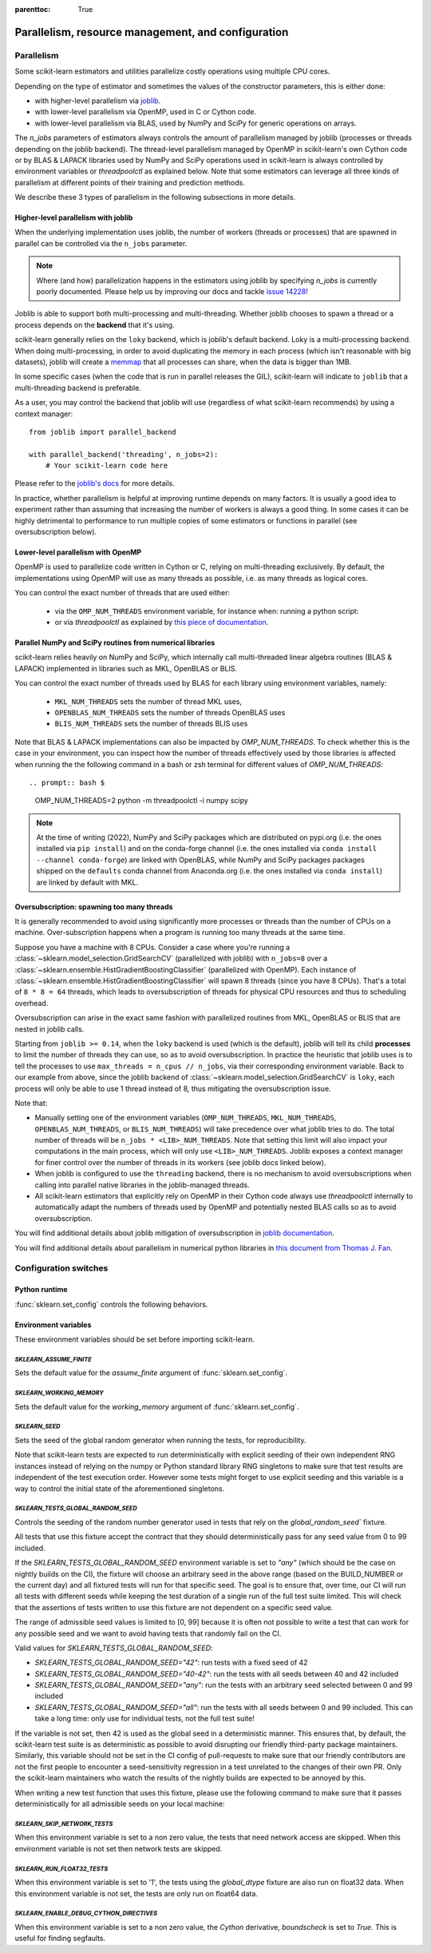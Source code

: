 .. Places parent toc into the sidebar

:parenttoc: True

Parallelism, resource management, and configuration
===================================================

.. _parallelism:

Parallelism
-----------

Some scikit-learn estimators and utilities parallelize costly operations
using multiple CPU cores.

Depending on the type of estimator and sometimes the values of the
constructor parameters, this is either done:

- with higher-level parallelism via `joblib <https://joblib.readthedocs.io/en/latest/>`_.
- with lower-level parallelism via OpenMP, used in C or Cython code.
- with lower-level parallelism via BLAS, used by NumPy and SciPy for generic operations
  on arrays.

The `n_jobs` parameters of estimators always controls the amount of parallelism
managed by joblib (processes or threads depending on the joblib backend).
The thread-level parallelism managed by OpenMP in scikit-learn's own Cython code
or by BLAS & LAPACK libraries used by NumPy and SciPy operations used in scikit-learn
is always controlled by environment variables or `threadpoolctl` as explained below.
Note that some estimators can leverage all three kinds of parallelism at different
points of their training and prediction methods.

We describe these 3 types of parallelism in the following subsections in more details.

Higher-level parallelism with joblib
....................................

When the underlying implementation uses joblib, the number of workers
(threads or processes) that are spawned in parallel can be controlled via the
``n_jobs`` parameter.

.. note::

    Where (and how) parallelization happens in the estimators using joblib by
    specifying `n_jobs` is currently poorly documented.
    Please help us by improving our docs and tackle `issue 14228
    <https://github.com/scikit-learn/scikit-learn/issues/14228>`_!

Joblib is able to support both multi-processing and multi-threading. Whether
joblib chooses to spawn a thread or a process depends on the **backend**
that it's using.

scikit-learn generally relies on the ``loky`` backend, which is joblib's
default backend. Loky is a multi-processing backend. When doing
multi-processing, in order to avoid duplicating the memory in each process
(which isn't reasonable with big datasets), joblib will create a `memmap
<https://docs.scipy.org/doc/numpy/reference/generated/numpy.memmap.html>`_
that all processes can share, when the data is bigger than 1MB.

In some specific cases (when the code that is run in parallel releases the
GIL), scikit-learn will indicate to ``joblib`` that a multi-threading
backend is preferable.

As a user, you may control the backend that joblib will use (regardless of
what scikit-learn recommends) by using a context manager::

    from joblib import parallel_backend

    with parallel_backend('threading', n_jobs=2):
        # Your scikit-learn code here

Please refer to the `joblib's docs
<https://joblib.readthedocs.io/en/latest/parallel.html#thread-based-parallelism-vs-process-based-parallelism>`_
for more details.

In practice, whether parallelism is helpful at improving runtime depends on
many factors. It is usually a good idea to experiment rather than assuming
that increasing the number of workers is always a good thing. In some cases
it can be highly detrimental to performance to run multiple copies of some
estimators or functions in parallel (see oversubscription below).

Lower-level parallelism with OpenMP
...................................

OpenMP is used to parallelize code written in Cython or C, relying on
multi-threading exclusively. By default, the implementations using OpenMP
will use as many threads as possible, i.e. as many threads as logical cores.

You can control the exact number of threads that are used either:

 - via the ``OMP_NUM_THREADS`` environment variable, for instance when:
   running a python script:

   .. prompt:: bash $

        OMP_NUM_THREADS=4 python my_script.py

 - or via `threadpoolctl` as explained by `this piece of documentation
   <https://github.com/joblib/threadpoolctl/#setting-the-maximum-size-of-thread-pools>`_.

Parallel NumPy and SciPy routines from numerical libraries
..........................................................

scikit-learn relies heavily on NumPy and SciPy, which internally call
multi-threaded linear algebra routines (BLAS & LAPACK) implemented in libraries
such as MKL, OpenBLAS or BLIS.

You can control the exact number of threads used by BLAS for each library
using environment variables, namely:

  - ``MKL_NUM_THREADS`` sets the number of thread MKL uses,
  - ``OPENBLAS_NUM_THREADS`` sets the number of threads OpenBLAS uses
  - ``BLIS_NUM_THREADS`` sets the number of threads BLIS uses

Note that BLAS & LAPACK implementations can also be impacted by
`OMP_NUM_THREADS`. To check whether this is the case in your environment,
you can inspect how the number of threads effectively used by those libraries
is affected when running the the following command in a bash or zsh terminal
for different values of `OMP_NUM_THREADS`::

.. prompt:: bash $

    OMP_NUM_THREADS=2 python -m threadpoolctl -i numpy scipy

.. note::
    At the time of writing (2022), NumPy and SciPy packages which are
    distributed on pypi.org (i.e. the ones installed via ``pip install``)
    and on the conda-forge channel (i.e. the ones installed via
    ``conda install --channel conda-forge``) are linked with OpenBLAS, while
    NumPy and SciPy packages packages shipped on the ``defaults`` conda
    channel from Anaconda.org (i.e. the ones installed via ``conda install``)
    are linked by default with MKL.


Oversubscription: spawning too many threads
...........................................

It is generally recommended to avoid using significantly more processes or
threads than the number of CPUs on a machine. Over-subscription happens when
a program is running too many threads at the same time.

Suppose you have a machine with 8 CPUs. Consider a case where you're running
a :class:`~sklearn.model_selection.GridSearchCV` (parallelized with joblib)
with ``n_jobs=8`` over a
:class:`~sklearn.ensemble.HistGradientBoostingClassifier` (parallelized with
OpenMP). Each instance of
:class:`~sklearn.ensemble.HistGradientBoostingClassifier` will spawn 8 threads
(since you have 8 CPUs). That's a total of ``8 * 8 = 64`` threads, which
leads to oversubscription of threads for physical CPU resources and thus
to scheduling overhead.

Oversubscription can arise in the exact same fashion with parallelized
routines from MKL, OpenBLAS or BLIS that are nested in joblib calls.

Starting from ``joblib >= 0.14``, when the ``loky`` backend is used (which
is the default), joblib will tell its child **processes** to limit the
number of threads they can use, so as to avoid oversubscription. In practice
the heuristic that joblib uses is to tell the processes to use ``max_threads
= n_cpus // n_jobs``, via their corresponding environment variable. Back to
our example from above, since the joblib backend of
:class:`~sklearn.model_selection.GridSearchCV` is ``loky``, each process will
only be able to use 1 thread instead of 8, thus mitigating the
oversubscription issue.

Note that:

- Manually setting one of the environment variables (``OMP_NUM_THREADS``,
  ``MKL_NUM_THREADS``, ``OPENBLAS_NUM_THREADS``, or ``BLIS_NUM_THREADS``)
  will take precedence over what joblib tries to do. The total number of
  threads will be ``n_jobs * <LIB>_NUM_THREADS``. Note that setting this
  limit will also impact your computations in the main process, which will
  only use ``<LIB>_NUM_THREADS``. Joblib exposes a context manager for
  finer control over the number of threads in its workers (see joblib docs
  linked below).
- When joblib is configured to use the ``threading`` backend, there is no
  mechanism to avoid oversubscriptions when calling into parallel native
  libraries in the joblib-managed threads.
- All scikit-learn estimators that explicitly rely on OpenMP in their Cython code
  always use `threadpoolctl` internally to automatically adapt the numbers of
  threads used by OpenMP and potentially nested BLAS calls so as to avoid
  oversubscription.

You will find additional details about joblib mitigation of oversubscription
in `joblib documentation
<https://joblib.readthedocs.io/en/latest/parallel.html#avoiding-over-subscription-of-cpu-resources>`_.

You will find additional details about parallelism in numerical python libraries
in `this document from Thomas J. Fan <https://thomasjpfan.github.io/parallelism-python-libraries-design/>`_.

Configuration switches
-----------------------

Python runtime
..............

:func:`sklearn.set_config` controls the following behaviors.

.. _environment_variable:

Environment variables
......................

These environment variables should be set before importing scikit-learn.

`SKLEARN_ASSUME_FINITE`
~~~~~~~~~~~~~~~~~~~~~~~

Sets the default value for the `assume_finite` argument of
:func:`sklearn.set_config`.

`SKLEARN_WORKING_MEMORY`
~~~~~~~~~~~~~~~~~~~~~~~~

Sets the default value for the `working_memory` argument of
:func:`sklearn.set_config`.

`SKLEARN_SEED`
~~~~~~~~~~~~~~

Sets the seed of the global random generator when running the tests, for
reproducibility.

Note that scikit-learn tests are expected to run deterministically with
explicit seeding of their own independent RNG instances instead of relying on
the numpy or Python standard library RNG singletons to make sure that test
results are independent of the test execution order. However some tests might
forget to use explicit seeding and this variable is a way to control the initial
state of the aforementioned singletons.

`SKLEARN_TESTS_GLOBAL_RANDOM_SEED`
~~~~~~~~~~~~~~~~~~~~~~~~~~~~~~~~~~

Controls the seeding of the random number generator used in tests that rely on
the `global_random_seed`` fixture.

All tests that use this fixture accept the contract that they should
deterministically pass for any seed value from 0 to 99 included.

If the `SKLEARN_TESTS_GLOBAL_RANDOM_SEED` environment variable is set to
`"any"` (which should be the case on nightly builds on the CI), the fixture
will choose an arbitrary seed in the above range (based on the BUILD_NUMBER or
the current day) and all fixtured tests will run for that specific seed. The
goal is to ensure that, over time, our CI will run all tests with different
seeds while keeping the test duration of a single run of the full test suite
limited. This will check that the assertions of tests written to use this
fixture are not dependent on a specific seed value.

The range of admissible seed values is limited to [0, 99] because it is often
not possible to write a test that can work for any possible seed and we want to
avoid having tests that randomly fail on the CI.

Valid values for `SKLEARN_TESTS_GLOBAL_RANDOM_SEED`:

- `SKLEARN_TESTS_GLOBAL_RANDOM_SEED="42"`: run tests with a fixed seed of 42
- `SKLEARN_TESTS_GLOBAL_RANDOM_SEED="40-42"`: run the tests with all seeds
  between 40 and 42 included
- `SKLEARN_TESTS_GLOBAL_RANDOM_SEED="any"`: run the tests with an arbitrary
  seed selected between 0 and 99 included
- `SKLEARN_TESTS_GLOBAL_RANDOM_SEED="all"`: run the tests with all seeds
  between 0 and 99 included. This can take a long time: only use for individual
  tests, not the full test suite!

If the variable is not set, then 42 is used as the global seed in a
deterministic manner. This ensures that, by default, the scikit-learn test
suite is as deterministic as possible to avoid disrupting our friendly
third-party package maintainers. Similarly, this variable should not be set in
the CI config of pull-requests to make sure that our friendly contributors are
not the first people to encounter a seed-sensitivity regression in a test
unrelated to the changes of their own PR. Only the scikit-learn maintainers who
watch the results of the nightly builds are expected to be annoyed by this.

When writing a new test function that uses this fixture, please use the
following command to make sure that it passes deterministically for all
admissible seeds on your local machine:

.. prompt:: bash $

    SKLEARN_TESTS_GLOBAL_RANDOM_SEED="all" pytest -v -k test_your_test_name

`SKLEARN_SKIP_NETWORK_TESTS`
~~~~~~~~~~~~~~~~~~~~~~~~~~~~

When this environment variable is set to a non zero value, the tests that need
network access are skipped. When this environment variable is not set then
network tests are skipped.

`SKLEARN_RUN_FLOAT32_TESTS`
~~~~~~~~~~~~~~~~~~~~~~~~~~~

When this environment variable is set to '1', the tests using the
`global_dtype` fixture are also run on float32 data.
When this environment variable is not set, the tests are only run on
float64 data.

`SKLEARN_ENABLE_DEBUG_CYTHON_DIRECTIVES`
~~~~~~~~~~~~~~~~~~~~~~~~~~~~~~~~~~~~~~~~

When this environment variable is set to a non zero value, the `Cython`
derivative, `boundscheck` is set to `True`. This is useful for finding
segfaults.
